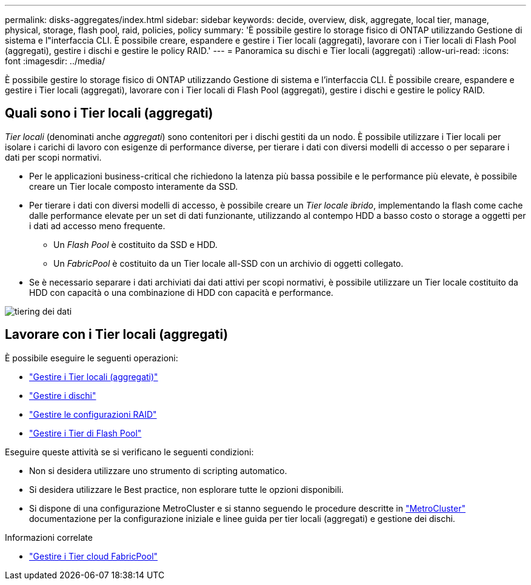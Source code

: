 ---
permalink: disks-aggregates/index.html 
sidebar: sidebar 
keywords: decide, overview, disk, aggregate, local tier, manage, physical, storage, flash pool, raid, policies, policy 
summary: 'È possibile gestire lo storage fisico di ONTAP utilizzando Gestione di sistema e l"interfaccia CLI. È possibile creare, espandere e gestire i Tier locali (aggregati), lavorare con i Tier locali di Flash Pool (aggregati), gestire i dischi e gestire le policy RAID.' 
---
= Panoramica su dischi e Tier locali (aggregati)
:allow-uri-read: 
:icons: font
:imagesdir: ../media/


[role="lead"]
È possibile gestire lo storage fisico di ONTAP utilizzando Gestione di sistema e l'interfaccia CLI. È possibile creare, espandere e gestire i Tier locali (aggregati), lavorare con i Tier locali di Flash Pool (aggregati), gestire i dischi e gestire le policy RAID.



== Quali sono i Tier locali (aggregati)

_Tier locali_ (denominati anche _aggregati_) sono contenitori per i dischi gestiti da un nodo. È possibile utilizzare i Tier locali per isolare i carichi di lavoro con esigenze di performance diverse, per tierare i dati con diversi modelli di accesso o per separare i dati per scopi normativi.

* Per le applicazioni business-critical che richiedono la latenza più bassa possibile e le performance più elevate, è possibile creare un Tier locale composto interamente da SSD.
* Per tierare i dati con diversi modelli di accesso, è possibile creare un _Tier locale ibrido_, implementando la flash come cache dalle performance elevate per un set di dati funzionante, utilizzando al contempo HDD a basso costo o storage a oggetti per i dati ad accesso meno frequente.
+
** Un _Flash Pool_ è costituito da SSD e HDD.
** Un _FabricPool_ è costituito da un Tier locale all-SSD con un archivio di oggetti collegato.


* Se è necessario separare i dati archiviati dai dati attivi per scopi normativi, è possibile utilizzare un Tier locale costituito da HDD con capacità o una combinazione di HDD con capacità e performance.


image::../media/data-tiering.gif[tiering dei dati]



== Lavorare con i Tier locali (aggregati)

È possibile eseguire le seguenti operazioni:

* link:manage-local-tiers-overview-concept.html["Gestire i Tier locali (aggregati)"]
* link:manage-disks-overview-concept.html["Gestire i dischi"]
* link:manage-raid-configs-overview-concept.html["Gestire le configurazioni RAID"]
* link:manage-flash-pool-tiers-overview-concept.html["Gestire i Tier di Flash Pool"]


Eseguire queste attività se si verificano le seguenti condizioni:

* Non si desidera utilizzare uno strumento di scripting automatico.
* Si desidera utilizzare le Best practice, non esplorare tutte le opzioni disponibili.
* Si dispone di una configurazione MetroCluster e si stanno seguendo le procedure descritte in link:https://docs.netapp.com/us-en/ontap-metrocluster["MetroCluster"^] documentazione per la configurazione iniziale e linee guida per tier locali (aggregati) e gestione dei dischi.


.Informazioni correlate
* link:../fabricpool/index.html["Gestire i Tier cloud FabricPool"]

